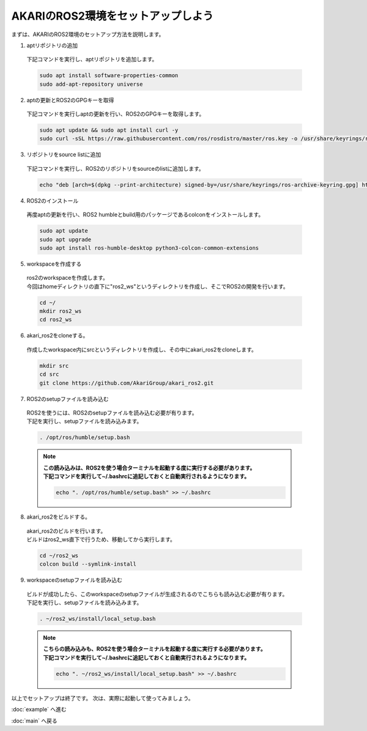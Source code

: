 ***********************************************************
AKARIのROS2環境をセットアップしよう
***********************************************************

| まずは、AKARIのROS2環境のセットアップ方法を説明します。

1. aptリポジトリの追加

  | 下記コマンドを実行し、aptリポジトリを追加します。

  .. code-block:: bash

    sudo apt install software-properties-common
    sudo add-apt-repository universe

2. aptの更新とROS2のGPGキーを取得

  | 下記コマンドを実行しaptの更新を行い、ROS2のGPGキーを取得します。

  .. code-block:: bash

    sudo apt update && sudo apt install curl -y
    sudo curl -sSL https://raw.githubusercontent.com/ros/rosdistro/master/ros.key -o /usr/share/keyrings/ros-archive-keyring.gpg

3. リポジトリをsource listに追加

  | 下記コマンドを実行し、ROS2のリポジトリをsourceのlistに追加します。

  .. code-block:: bash

    echo "deb [arch=$(dpkg --print-architecture) signed-by=/usr/share/keyrings/ros-archive-keyring.gpg] http://packages.ros.org/ros2/ubuntu $(. /etc/os-release && echo $UBUNTU_CODENAME) main" | sudo tee /etc/apt/sources.list.d/ros2.list > /dev/null

4. ROS2のインストール

  | 再度aptの更新を行い、ROS2 humbleとbuild用のパッケージであるcolconをインストールします。

  .. code-block:: bash

    sudo apt update
    sudo apt upgrade
    sudo apt install ros-humble-desktop python3-colcon-common-extensions

5. workspaceを作成する

  | ros2のworkspaceを作成します。
  | 今回はhomeディレクトリの直下に"ros2_ws"というディレクトリを作成し、そこでROS2の開発を行います。

  .. code-block:: bash

    cd ~/
    mkdir ros2_ws
    cd ros2_ws

6. akari_ros2をcloneする。

  | 作成したworkspace内にsrcというディレクトリを作成し、その中にakari_ros2をcloneします。

  .. code-block:: bash

    mkdir src
    cd src
    git clone https://github.com/AkariGroup/akari_ros2.git

7. ROS2のsetupファイルを読み込む

  | ROS2を使うには、ROS2のsetupファイルを読み込む必要が有ります。
  | 下記を実行し、setupファイルを読み込みます。

  .. code-block:: bash

    . /opt/ros/humble/setup.bash

  .. note::

    | **この読み込みは、ROS2を使う場合ターミナルを起動する度に実行する必要があります。**
    | **下記コマンドを実行して~/.bashrcに追記しておくと自動実行されるようになります。**

    .. code-block:: bash

      echo ". /opt/ros/humble/setup.bash" >> ~/.bashrc

8. akari_ros2をビルドする。

  | akari_ros2のビルドを行います。
  | ビルドはros2_ws直下で行うため、移動してから実行します。

  .. code-block:: bash

    cd ~/ros2_ws
    colcon build --symlink-install

9.  workspaceのsetupファイルを読み込む

  | ビルドが成功したら、このworkspaceのsetupファイルが生成されるのでこちらも読み込む必要が有ります。
  | 下記を実行し、setupファイルを読み込みます。

  .. code-block:: bash

    . ~/ros2_ws/install/local_setup.bash

  .. note::

    | **こちらの読み込みも、ROS2を使う場合ターミナルを起動する度に実行する必要があります。**
    | **下記コマンドを実行して~/.bashrcに追記しておくと自動実行されるようになります。**

    .. code-block:: bash

      echo ". ~/ros2_ws/install/local_setup.bash" >> ~/.bashrc


以上でセットアップは終了です。
次は、実際に起動して使ってみましょう。

:doc:`example` へ進む

:doc:`main` へ戻る
